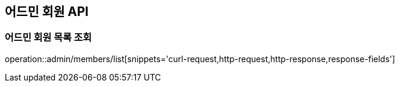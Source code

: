 == 어드민 회원 API

=== 어드민 회원 목록 조회
operation::admin/members/list[snippets='curl-request,http-request,http-response,response-fields']
